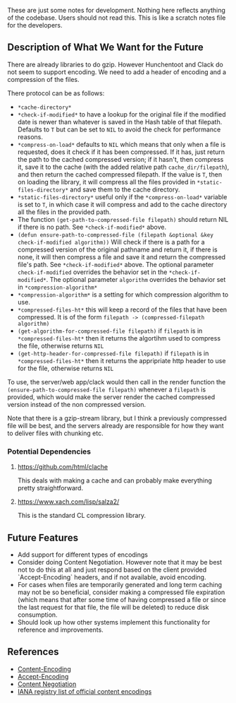 These are just some notes for development. Nothing here reflects anything of the codebase. Users should not read this. This is like a scratch notes file for the developers.

** Description of What We Want for the Future
There are already libraries to do gzip. However Hunchentoot and Clack do not seem to support encoding. We need to add a header of encoding and a compression of the files.

There protocol can be as follows:
- =*cache-directory*=
- =*check-if-modified*= to have a lookup for the original file if the modified date is newer than whatever is saved in the Hash table of that filepath. Defaults to =T= but can be set to =NIL= to avoid the check for performance reasons.
- =*compress-on-load*= defaults to =NIL= which means that only when a file is requested, does it check if it has been compressed. If it has, just return the path to the cached compressed version; if it hasn't, then compress it, save it to the cache (with the added relative path =cache_dir/filepath=), and then return the cached compressed filepath. If the value is =T=, then on loading the library, it will compress all the files provided in =*static-files-directory*= and save them to the cache directory.
- =*static-files-directory*= useful only if the =*compress-on-load*= variable is set to =T=, in which case it will compress and add to the cache directory all the files in the provided path.
- The function =(get-path-to-compressed-file filepath)= should return NIL if there is no path. See =*check-if-modified*= above.
- =(defun ensure-path-to-compressed-file (filepath &optional &key check-if-modified algorithm))= Will check if there is a path for a compressed version of the original pathname and return it, if there is none, it will then compress a file and save it and return the compressed file's path. See =*check-if-modified*= above. The optional parameter =check-if-modified= overrides the behavior set in the =*check-if-modified*=. The optional parameter =algorithm= overrides the behavior set in =*compression-algorithm*=
- =*compression-algorithm*= is a setting for which compression algorithm to use.
- =*compressed-files-ht*= this will keep a record of the files that have been compressed. It is of the form =filepath -> (compressed-filepath algorithm)=
- =(get-algorithm-for-compressed-file filepath)= if =filepath= is in =*compressed-files-ht*= then it returns the algortihm used to compress the file, otherwise returns =NIL=
- =(get-http-header-for-compressed-file filepath)= if =filepath= is in =*compressed-files-ht*= then it returns the appripriate http header to use for the file, otherwise returns =NIL=

To use, the server/web app/clack would then call in the render function the =(ensure-path-to-compressed-file filepath)= whenever a =filepath= is provided, which would make the server render the cached compressed version instead of the non compressed version.

Note that there is a gzip-stream library, but I think a previously compressed file will be best, and the servers already are responsible for how they want to deliver files with chunking etc.
*** Potential Dependencies
**** https://github.com/html/clache
This deals with making a cache and can probably make everything pretty straightforward.
**** https://www.xach.com/lisp/salza2/
This is the standard CL compression library.
** Future Features

- Add support for different types of encodings
- Consider doing Content Negotiation. However note that it may be best not to do this at all and just respond based on the client provided `Accept-Encoding` headers, and if not available, avoid encoding.
- For cases when files are temporarily generated and long term caching may not be so beneficial, consider making a compressed file expiration (which means that after some time of having compressed a file or since the last request for that file, the file will be deleted) to reduce disk consumption.
- Should look up how other systems implement this functionality for reference and improvements.

** References

- [[https://developer.mozilla.org/en-US/docs/Web/HTTP/Headers/Content-Encoding][Content-Encoding]]
- [[https://developer.mozilla.org/en-US/docs/Web/HTTP/Headers/Accept-Encoding][Accept-Encoding]]
- [[https://developer.mozilla.org/en-US/docs/Web/HTTP/Content_negotiation][Content Negotiation]]
- [[https://www.iana.org/assignments/http-parameters/http-parameters.xhtml#content-coding][IANA registry list of official content encodings]]
